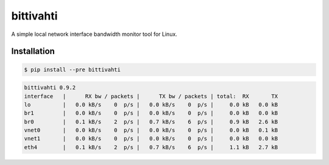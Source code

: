 bittivahti
==========

A simple local network interface bandwidth monitor tool for Linux.

Installation
------------

.. code-block:: console

  $ pip install --pre bittivahti

.. code-block:: console

 bittivahti 0.9.2
 interface   |      RX bw / packets |      TX bw / packets | total:  RX       TX 
 lo          |   0.0 kB/s    0  p/s |   0.0 kB/s    0  p/s |     0.0 kB   0.0 kB
 br1         |   0.0 kB/s    0  p/s |   0.0 kB/s    0  p/s |     0.0 kB   0.0 kB
 br0         |   0.1 kB/s    2  p/s |   0.7 kB/s    6  p/s |     0.9 kB   2.6 kB
 vnet0       |   0.0 kB/s    0  p/s |   0.0 kB/s    0  p/s |     0.0 kB   0.1 kB
 vnet1       |   0.0 kB/s    0  p/s |   0.0 kB/s    0  p/s |     0.0 kB   0.0 kB
 eth4        |   0.1 kB/s    2  p/s |   0.7 kB/s    6  p/s |     1.1 kB   2.7 kB
 
